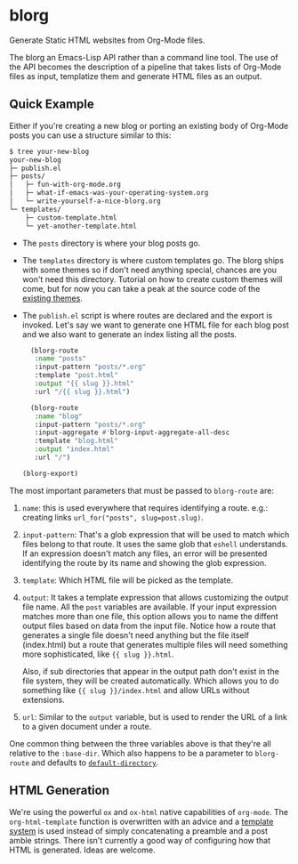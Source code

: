 * blorg

  Generate Static HTML websites from Org-Mode files.

  The blorg an Emacs-Lisp API rather than a command line tool.  The
  use of the API becomes the description of a pipeline that takes
  lists of Org-Mode files as input, templatize them and generate HTML
  files as an output.

** Quick Example

   Either if you're creating a new blog or porting an existing body of
   Org-Mode posts you can use a structure similar to this:

   #+begin_src sh
   $ tree your-new-blog
   your-new-blog
   ├─ publish.el
   ├─ posts/
   │   ├─ fun-with-org-mode.org
   │   ├─ what-if-emacs-was-your-operating-system.org
   │   └─ write-yourself-a-nice-blorg.org
   └─ templates/
       ├─ custom-template.html
       └─ yet-another-template.html
   #+end_src

   * The ~posts~ directory is where your blog posts go.

   * The ~templates~ directory is where custom templates go.  The
     blorg ships with some themes so if don't need anything special,
     chances are you won't need this directory.  Tutorial on how to
     create custom themes will come, but for now you can take a peak at the
     source code of the [[https://github.com/emacs-love/blorg/tree/main/themes][existing themes]].

   * The ~publish.el~ script is where routes are declared and the
     export is invoked.  Let's say we want to generate one HTML file
     for each blog post and we also want to generate an index listing
     all the posts.

     #+begin_src emacs-lisp
     (blorg-route
      :name "posts"
      :input-pattern "posts/*.org"
      :template "post.html"
      :output "{{ slug }}.html"
      :url "/{{ slug }}.html")

     (blorg-route
      :name "blog"
      :input-pattern "posts/*.org"
      :input-aggregate #'blorg-input-aggregate-all-desc
      :template "blog.html"
      :output "index.html"
      :url "/")

   (blorg-export)
   #+end_src

   The most important parameters that must be passed to ~blorg-route~
   are:

   1. ~name~: this is used everywhere that requires identifying a
      route. e.g.: creating links ~url_for("posts", slug=post.slug)~.

   2. ~input-pattern~: That's a glob expression that will be used to
      match which files belong to that route.  It uses the same glob
      that ~eshell~ understands.  If an expression doesn't match any
      files, an error will be presented identifying the route by its
      name and showing the glob expression.

   3. ~template~: Which HTML file will be picked as the template.

   4. ~output~: It takes a template expression that allows customizing
      the output file name. All the ~post~ variables are available.
      If your input expression matches more than one file, this option
      allows you to name the diffent output files based on data from
      the input file. Notice how a route that generates a single file
      doesn't need anything but the file itself (index.html) but a
      route that generates multiple files will need something more
      sophisticated, like ~{{ slug }}.html~.

      Also, if sub directories that appear in the output path don't
      exist in the file system, they will be created automatically.
      Which allows you to do something like ~{{ slug }}/index.html~
      and allow URLs without extensions.

   5. ~url~: Similar to the ~output~ variable, but is used to render
      the URL of a link to a given document under a route.

   One common thing between the three variables above is that they're
   all relative to the ~:base-dir~.  Which also happens to be a
   parameter to ~blorg-route~ and defaults to [[https://www.gnu.org/software/emacs/manual/html_node/emacs/File-Names.html#index-default-directory_002c-of-a-buffer-1187][~default-directory~]].

** HTML Generation

   We're using the powerful ~ox~ and ~ox-html~ native capabilities of
   ~org-mode~.  The ~org-html-template~ function is overwritten with
   an advice and a [[https://clarete.li/templatel][template system]] is used instead of simply
   concatenating a preamble and a post amble strings.  There isn't
   currently a good way of configuring how that HTML is
   generated. Ideas are welcome.
